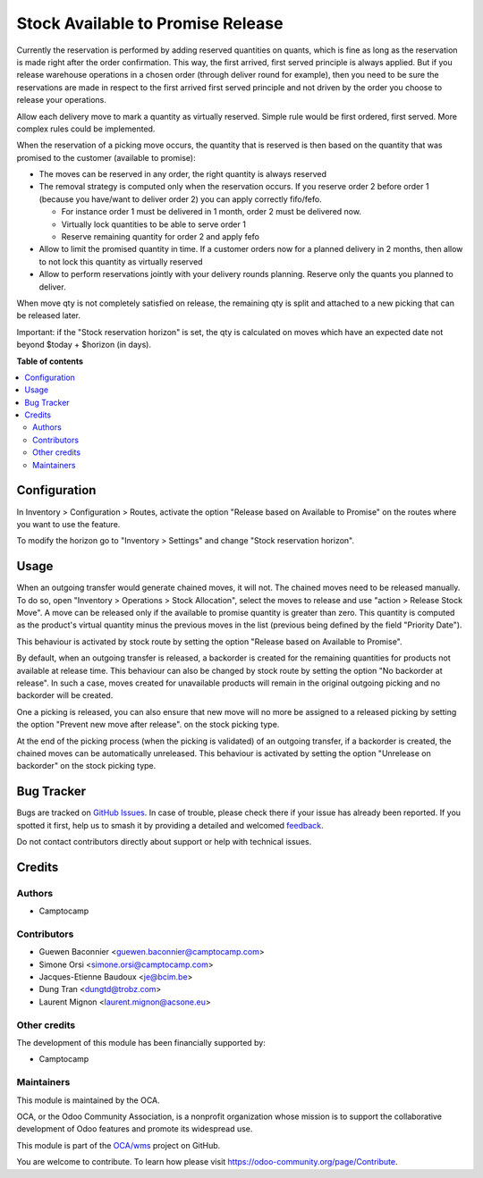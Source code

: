 ==================================
Stock Available to Promise Release
==================================

.. 
   !!!!!!!!!!!!!!!!!!!!!!!!!!!!!!!!!!!!!!!!!!!!!!!!!!!!
   !! This file is generated by oca-gen-addon-readme !!
   !! changes will be overwritten.                   !!
   !!!!!!!!!!!!!!!!!!!!!!!!!!!!!!!!!!!!!!!!!!!!!!!!!!!!
   !! source digest: sha256:8dafecad214512a7c5905efcc159ae72b9d397d1305c1f8bfef07c8d1a006cd8
   !!!!!!!!!!!!!!!!!!!!!!!!!!!!!!!!!!!!!!!!!!!!!!!!!!!!

.. |badge1| image:: https://img.shields.io/badge/maturity-Beta-yellow.png
    :target: https://odoo-community.org/page/development-status
    :alt: Beta
.. |badge2| image:: https://img.shields.io/badge/licence-LGPL--3-blue.png
    :target: http://www.gnu.org/licenses/lgpl-3.0-standalone.html
    :alt: License: LGPL-3
.. |badge3| image:: https://img.shields.io/badge/github-OCA%2Fwms-lightgray.png?logo=github
    :target: https://github.com/OCA/wms/tree/16.0/stock_available_to_promise_release
    :alt: OCA/wms
.. |badge4| image:: https://img.shields.io/badge/weblate-Translate%20me-F47D42.png
    :target: https://translation.odoo-community.org/projects/wms-16-0/wms-16-0-stock_available_to_promise_release
    :alt: Translate me on Weblate
.. |badge5| image:: https://img.shields.io/badge/runboat-Try%20me-875A7B.png
    :target: https://runboat.odoo-community.org/builds?repo=OCA/wms&target_branch=16.0
    :alt: Try me on Runboat

|badge1| |badge2| |badge3| |badge4| |badge5|

Currently the reservation is performed by adding reserved quantities on quants,
which is fine as long as the reservation is made right after the order
confirmation. This way, the first arrived, first served principle is always
applied. But if you release warehouse operations in a chosen order (through
deliver round for example), then you need to be sure the reservations are made
in respect to the first arrived first served principle and not driven by the
order you choose to release your operations.

Allow each delivery move to mark a quantity as virtually reserved. Simple rule
would be first ordered, first served. More complex rules could be implemented.

When the reservation of a picking move occurs, the quantity that is reserved is
then based on the quantity that was promised to the customer (available to promise):

* The moves can be reserved in any order, the right quantity is always reserved
* The removal strategy is computed only when the reservation occurs. If you
  reserve order 2 before order 1 (because you have/want to deliver order 2) you
  can apply correctly fifo/fefo.

  * For instance order 1 must be delivered in 1 month, order 2 must be delivered now.
  * Virtually lock quantities to be able to serve order 1
  * Reserve remaining quantity for order 2 and apply fefo

* Allow to limit the promised quantity in time. If a customer orders now for a
  planned delivery in 2 months, then allow to not lock this quantity as
  virtually reserved
* Allow to perform reservations jointly with your delivery rounds planning.
  Reserve only the quants you planned to deliver.

When move qty is not completely satisfied on release,
the remaining qty is split and attached to a new picking that can be released later.

Important: if the "Stock reservation horizon" is set, the qty is calculated
on moves which have an expected date not beyond $today + $horizon (in days).

**Table of contents**

.. contents::
   :local:

Configuration
=============

In Inventory > Configuration > Routes, activate the option "Release based on
Available to Promise" on the routes where you want to use the feature.

To modify the horizon go to "Inventory > Settings" and change "Stock reservation horizon".

Usage
=====

When an outgoing transfer would generate chained moves, it will not. The chained
moves need to be released manually. To do so, open "Inventory > Operations >
Stock Allocation", select the moves to release and use "action > Release
Stock Move". A move can be released only if the available to promise quantity is
greater than zero. This quantity is computed as the product's virtual quantity
minus the previous moves in the list (previous being defined by the field
"Priority Date").

This behaviour is activated by stock route by setting the option
"Release based on Available to Promise".

By default, when an outgoing transfer is released, a backorder is created for
the remaining quantities for products not available at release time. This behaviour
can also be changed by stock route by setting the option "No backorder at release".
In such a case, moves created for unavailable products will remain in the original
outgoing picking and no backorder will be created.

One a picking is released, you can also ensure that new move will no more be
assigned to a released picking by setting the option "Prevent new move after release".
on the stock picking type.

At the end of the picking process (when the picking is validated) of an outgoing
transfer, if a backorder is created, the chained moves can be automatically
unreleased. This behaviour is activated by setting the option "Unrelease on backorder"
on the stock picking type.

Bug Tracker
===========

Bugs are tracked on `GitHub Issues <https://github.com/OCA/wms/issues>`_.
In case of trouble, please check there if your issue has already been reported.
If you spotted it first, help us to smash it by providing a detailed and welcomed
`feedback <https://github.com/OCA/wms/issues/new?body=module:%20stock_available_to_promise_release%0Aversion:%2016.0%0A%0A**Steps%20to%20reproduce**%0A-%20...%0A%0A**Current%20behavior**%0A%0A**Expected%20behavior**>`_.

Do not contact contributors directly about support or help with technical issues.

Credits
=======

Authors
~~~~~~~

* Camptocamp

Contributors
~~~~~~~~~~~~

* Guewen Baconnier <guewen.baconnier@camptocamp.com>
* Simone Orsi <simone.orsi@camptocamp.com>
* Jacques-Etienne Baudoux <je@bcim.be>
* Dung Tran <dungtd@trobz.com>
* Laurent Mignon <laurent.mignon@acsone.eu>

Other credits
~~~~~~~~~~~~~

The development of this module has been financially supported by:

* Camptocamp

Maintainers
~~~~~~~~~~~

This module is maintained by the OCA.

.. image:: https://odoo-community.org/logo.png
   :alt: Odoo Community Association
   :target: https://odoo-community.org

OCA, or the Odoo Community Association, is a nonprofit organization whose
mission is to support the collaborative development of Odoo features and
promote its widespread use.

This module is part of the `OCA/wms <https://github.com/OCA/wms/tree/16.0/stock_available_to_promise_release>`_ project on GitHub.

You are welcome to contribute. To learn how please visit https://odoo-community.org/page/Contribute.
